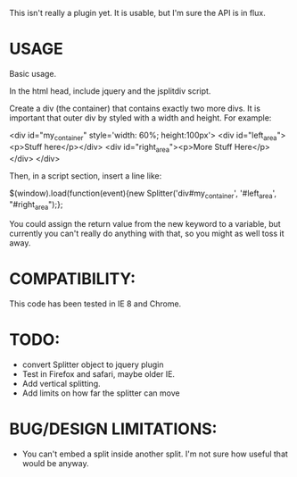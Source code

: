 This isn't really a plugin yet.  It is usable, but I'm sure the API is in flux. 

* USAGE

Basic usage.  

In the html head, include jquery and the jsplitdiv script.

Create a div (the container) that contains exactly two more divs.  It
is important that outer div by styled with a width and height.  For
example:

<div id="my_container" style='width: 60%; height:100px'>
<div id="left_area"><p>Stuff here</p></div>
<div id="right_area"><p>More Stuff Here</p></div>
</div>

Then, in a script section, insert a line like:

$(window).load(function(event){new Splitter('div#my_container', '#left_area', "#right_area");};

You could assign the return value from the new keyword to a variable,
but currently you can't really do anything with that, so you might as
well toss it away.

* COMPATIBILITY:

This code has been tested in IE 8 and Chrome.

* TODO:
- convert Splitter object to jquery plugin
- Test in Firefox and safari, maybe older IE.
- Add vertical splitting.
- Add limits on how far the splitter can move

* BUG/DESIGN LIMITATIONS:
- You can't embed a split inside another split.  
  I'm not sure how useful that would be anyway.
